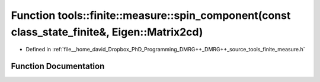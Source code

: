 .. _exhale_function_namespacetools_1_1finite_1_1measure_1a00cde35ea1d77fa76eee8eb9dd0eff5b:

Function tools::finite::measure::spin_component(const class_state_finite&, Eigen::Matrix2cd)
============================================================================================

- Defined in :ref:`file__home_david_Dropbox_PhD_Programming_DMRG++_DMRG++_source_tools_finite_measure.h`


Function Documentation
----------------------


.. doxygenfunction:: tools::finite::measure::spin_component(const class_state_finite&, Eigen::Matrix2cd)
